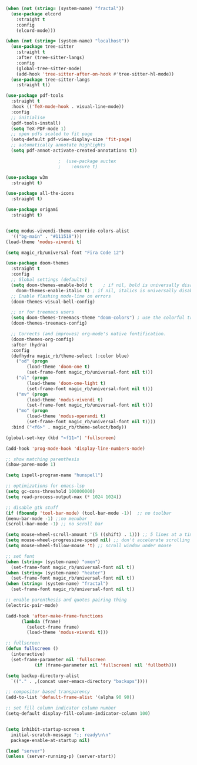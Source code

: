 #+NAME: base
#+BEGIN_SRC emacs-lisp
  (when (not (string= (system-name) "fractal"))
    (use-package elcord
      :straight t
      :config
      (elcord-mode)))

  (when (not (string= (system-name) "localhost"))
    (use-package tree-sitter
      :straight t
      :after (tree-sitter-langs)
      :config
      (global-tree-sitter-mode)
      (add-hook 'tree-sitter-after-on-hook #'tree-sitter-hl-mode))
    (use-package tree-sitter-langs
      :straight t))

  (use-package pdf-tools
    :straight t
    :hook (('TeX-mode-hook . visual-line-mode))
    :config
    ;; initialise
    (pdf-tools-install)
    (setq TeX-PDF-mode 1)
    ;; open pdfs scaled to fit page
    (setq-default pdf-view-display-size 'fit-page)
    ;; automatically annotate highlights
    (setq pdf-annot-activate-created-annotations t))

					  ;  (use-package auctex
					  ;    :ensure t)

  (use-package w3m
    :straight t) 

  (use-package all-the-icons
    :straight t) 

  (use-package origami
    :straight t)


  (setq modus-vivendi-theme-override-colors-alist 
	'(("bg-main" . "#111519")))
  (load-theme 'modus-vivendi t) 

  (setq magic_rb/universal-font "Fira Code 12")

  (use-package doom-themes
    :straight t
    :config
    ;; Global settings (defaults)
    (setq doom-themes-enable-bold t    ; if nil, bold is universally disabled
	  doom-themes-enable-italic t) ; if nil, italics is universally disabled
    ;; Enable flashing mode-line on errors
    (doom-themes-visual-bell-config)

    ;; or for treemacs users
    (setq doom-themes-treemacs-theme "doom-colors") ; use the colorful treemacs theme
    (doom-themes-treemacs-config)

    ;; Corrects (and improves) org-mode's native fontification.
    (doom-themes-org-config)
    :after (hydra)
    :config
    (defhydra magic_rb/theme-select (:color blue)
      ("od" (progn
	      (load-theme 'doom-one t)
	      (set-frame-font magic_rb/universal-font nil t)))
      ("ol" (progn
	      (load-theme 'doom-one-light t)
	      (set-frame-font magic_rb/universal-font nil t)))
      ("mv" (progn
	      (load-theme 'modus-vivendi t)
	      (set-frame-font magic_rb/universal-font nil t)))
      ("mo" (progn
	      (load-theme 'modus-operandi t)
	      (set-frame-font magic_rb/universal-font nil t))))
    :bind ("<f6>" . magic_rb/theme-select/body))

  (global-set-key (kbd "<f11>") 'fullscreen)

  (add-hook 'prog-mode-hook 'display-line-numbers-mode)

  ;; show matching parenthesis
  (show-paren-mode 1) 

  (setq ispell-program-name "hunspell")

  ;; optimizations for emacs-lsp
  (setq gc-cons-threshold 100000000)
  (setq read-process-output-max (* 1024 1024))

  ;; disable gtk stuff
  (if (fboundp 'tool-bar-mode) (tool-bar-mode -1))  ;; no toolbar
  (menu-bar-mode -1) ;;no menubar
  (scroll-bar-mode -1) ;; no scroll bar

  (setq mouse-wheel-scroll-amount '(5 ((shift) . 1))) ;; 5 lines at a time, with shift only 1
  (setq mouse-wheel-progressive-speed nil) ;; don't accelerate scrolling
  (setq mouse-wheel-follow-mouse 't) ;; scroll window under mouse

  ;; set font
  (when (string= (system-name) "omen")
    (set-frame-font magic_rb/universal-font nil t))
  (when (string= (system-name) "heater")
    (set-frame-font magic_rb/universal-font nil t))
  (when (string= (system-name) "fractal")
    (set-frame-font magic_rb/universal-font nil t))

  ;; enable parenthesis and quotes pairing thing
  (electric-pair-mode)

  (add-hook 'after-make-frame-functions
	    (lambda (frame)
	      (select-frame frame)
	      (load-theme 'modus-vivendi t)))

  ;; fullscreen
  (defun fullscreen ()
    (interactive)
    (set-frame-parameter nil 'fullscreen
			 (if (frame-parameter nil 'fullscreen) nil 'fullboth)))  

  (setq backup-directory-alist
	`(("." . ,(concat user-emacs-directory "backups"))))

  ;; compositor based transparency
  (add-to-list 'default-frame-alist '(alpha 90 90))

  ;; set fill column indicator column number
  (setq-default display-fill-column-indicator-column 100)


  (setq inhibit-startup-screen t
	initial-scratch-message ";; ready\n\n"
	package-enable-at-startup nil)

  (load "server")
  (unless (server-running-p) (server-start))
#+END_SRC
